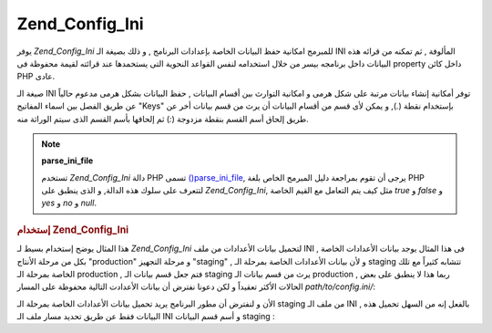.. _zend.config.adapters.ini:

Zend_Config_Ini
===============

يوفر *Zend_Config_Ini* للمبرمج امكانية حفظ البيانات الخاصة بإعدادات
البرنامج , و ذلك بصيغة الـ INI المألوفة , ثم تمكنه من قرائه هذه
البيانات داخل برنامجه بيسر من خلال استخدامه لنفس القواعد
النحوية التى يستخمدها عند قرائته لقيمة محفوظة فى property داخل
كائن PHP عادى.

صيغة الـ INI توفر أمكانية إنشاء بيانات مرتبة على شكل هرمى و
امكانية التوارث بين أقسام البيانات , حفظ البيانات بشكل هرمى
مدعوم حالياً عن طريق الفصل بين اسماء المفاتيح "Keys" بإستخدام
نقطة (*.*), و يمكن لأى قسم من أقسام البيانات أن يرث من قسم بيانات
أخر عن طريق إلحاق أسم القسم بنقطة مزدوجة (*:*) ثم إلحاقها بأسم
القسم الذى سيتم الوراثة منه.

.. note::

   **parse_ini_file**

   تستخدم *Zend_Config_Ini* دالة PHP تسمى `()parse_ini_file`_, يرجى أن تقوم بمراجعة
   دليل المبرمج الخاص بلغة PHP لتتعرف على سلوك هذه الدالة, و الذى
   ينطبق على *Zend_Config_Ini*, مثل كيف يتم التعامل مع القيم الخاصة *true* و
   *false* و *yes* و *no* و *null*.

.. rubric:: إستخدام Zend_Config_Ini

هذا المثال يوضح إستخدام بسيط لـ *Zend_Config_Ini* لتحميل بيانات
الأعدادات من ملف INI , فى هذا المثال يوجد بيانات الأعدادات الخاصة
بكل من مرحلة الأنتاج "production" و مرحلة التجهيز "staging" , و لأن بيانات
الأعدادات الخاصة بمرحلة الـ staging تتشابه كثيراً مع تلك الخاصة
بمرحلة الـ production , فتم جعل قسم بيانات الـ staging يرث من قسم بيانات
الـ production , ربما هذا لا ينطبق على بعض الحالات الأكثر تعقيداً و
لكن دعونا نفترض أن بيانات الأعدادت التالية محفوظة على المسار
*path/to/config.ini/*:

.. code-block:: php
   :linenos:

   ; Production site configuration data
   [production]
   webhost           = www.example.com
   database.type     = pdo_mysql
   database.host     = db.example.com
   database.username = dbuser
   database.password = secret
   database.name     = dbname

   ; Staging site configuration data inherits from production and
   ; overrides values as necessary
   [staging : production]
   database.host     = dev.example.com
   database.username = devuser
   database.password = devsecret
الأن و لنفترض أن مطور البرنامج يريد تحميل بيانات الأعدادات
الخاصة بمرحلة الـ staging من ملف الـ INI , بالفعل إنه من السهل تحميل
هذه البيانات فقط عن طريق تحديد مسار ملف الـ INI و أسم قسم
البيانات staging :

.. code-block:: php
   :linenos:

   <?php
   require_once 'Zend/Config/Ini.php';

   $config = new Zend_Config_Ini('/path/to/config.ini', 'staging');

   echo $config->database->host; // prints "dev.example.com"
   echo $config->database->name; // prints "dbname"


.. _`()parse_ini_file`: http://php.net/parse_ini_file

